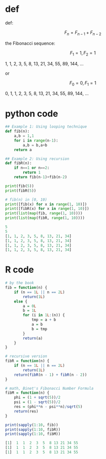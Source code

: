 * def
def:

\[F_n = F_{n - 1} + F_{n - 2}\]

the Fibonacci sequence:

\[F_1 = 1, F_2 = 1\]

1, 1, 2, 3, 5, 8, 13, 21, 34, 55, 89, 144, ...

or

\[F_0 = 0, F_1 = 1\]

0, 1, 1, 2, 3, 5, 8, 13, 21, 34, 55, 89, 144, ...

* python code
#+begin_src python :exports both :results output code
## Example 1: Using looping technique
def fib(n):
    a,b = 1,1
    for i in range(n-1):
        a,b = b,a+b
    return a

## Example 2: Using recursion
def fibR(n):
    if n==1 or n==2:
        return 1
    return fib(n-1)+fib(n-2)

print(fib(5))
print(fibR(5))

# fib(n) in [0, 10)
print([fib(x) for x in range(1, 10)])
print([fibR(x) for x in range(1, 10)])
print(list(map(fib, range(1, 10))))
print(list(map(fibR, range(1, 10))))
#+end_src

#+RESULTS:
#+BEGIN_SRC python
5
5
[1, 1, 2, 3, 5, 8, 13, 21, 34]
[1, 1, 2, 3, 5, 8, 13, 21, 34]
[1, 1, 2, 3, 5, 8, 13, 21, 34]
[1, 1, 2, 3, 5, 8, 13, 21, 34]
#+END_SRC

* R code
#+begin_src R :exports both :results output code
# by the book
fib = function(n) {
    if (n == 1L || n == 2L)
        return(1L)
    else {
        a = 0L
        b = 1L
        for (i in 1L:(n)) {
            tmp = a + b
            a = b
            b = tmp
        }
        return(a)
    }
}

# recursive version
fibR = function(n) {
    if (n == 1L || n == 2L)
        return(1L)
    return(fibR(n - 1) + fibR(n - 2))
}

# math, Binet's Fibonacci Number Formula
fibM = function(n) {
    phi = (1 + sqrt(5))/2
    psi = (1 - sqrt(5))/2
    res = (phi**n - psi**n)/sqrt(5)
    return(res)
}

print(sapply(1:10, fib))
print(sapply(1:10, fibR))
print(sapply(1:10, fibM))
#+end_src

#+RESULTS:
#+BEGIN_SRC R
 [1]  1  1  2  3  5  8 13 21 34 55
 [1]  1  1  2  3  5  8 13 21 34 55
 [1]  1  1  2  3  5  8 13 21 34 55
#+END_SRC
